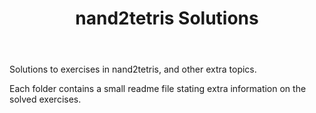 #+TITLE: nand2tetris Solutions

Solutions to exercises in nand2tetris, and other extra topics.

Each folder contains a small readme file stating extra information on the solved
exercises.
